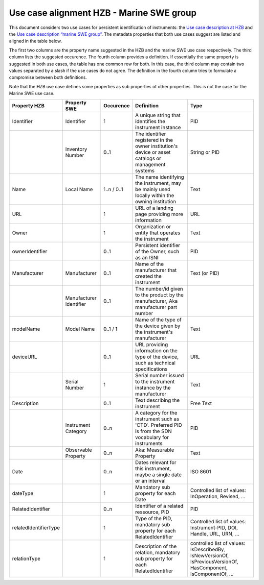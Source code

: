 Use case alignment HZB - Marine SWE group
=========================================

This document considers two use cases for persistent identification of
instruments: the `Use case description at HZB`_ and the `Use case
description “marine SWE group”`_.  The metadata properties that both
use cases suggest are listed and aligned in the table below.

The first two columns are the property name suggested in the HZB and
the marine SWE use case respectively.  The third column lists the
suggested occurence.  The fourth column provides a definition.  If
essentially the same property is suggested in both use cases, the
table has one common row for both.  In this case, the third column may
contain two values separated by a slash if the use cases do not
agree.  The definition in the fourth column tries to formulate a
compromise between both definitions.

Note that the HZB use case defines some properties as sub properties
of other properties.  This is not the case for the Marine SWE use case.

+-----------------------+--------------+-----------+---------------------------+----------------------+
| Property HZB          | Property SWE | Occurence | Definition                | Type                 |
+=======================+==============+===========+===========================+======================+
| Identifier            | Identifier   | 1         | A unique string that      | PID                  |
|                       |              |           | identifies the instrument |                      |
|                       |              |           | instance                  |                      |
+-----------------------+--------------+-----------+---------------------------+----------------------+
|                       | Inventory    | 0..1      | The identifier registered | String or PID        |
|                       | Number       |           | in the owner              |                      |
|                       |              |           | institution's device or   |                      |
|                       |              |           | asset catalogs or         |                      |
|                       |              |           | management systems        |                      |
+-----------------------+--------------+-----------+---------------------------+----------------------+
| Name                  | Local Name   | 1..n /    | The name identifying the  | Text                 |
|                       |              | 0..1      | instrument, may be mainly |                      |
|                       |              |           | used locally within the   |                      |
|                       |              |           | owning institution        |                      |
+-----------------------+--------------+-----------+---------------------------+----------------------+
| URL                   |              | 1         | URL of a landing page     | URL                  |
|                       |              |           | providing more            |                      |
|                       |              |           | information               |                      |
+-----------------------+--------------+-----------+---------------------------+----------------------+
| Owner                 |              | 1         | Organization or entity    | Text                 |
|                       |              |           | that operates the         |                      |
|                       |              |           | instrument                |                      |
+-----------------------+--------------+-----------+---------------------------+----------------------+
| ownerIdentifier       |              | 0..1      | Persistent identifier of  | PID                  |
|                       |              |           | the Owner, such as an     |                      |
|                       |              |           | ISNI                      |                      |
+-----------------------+--------------+-----------+---------------------------+----------------------+
| Manufacturer          | Manufacturer | 0..1      | Name of the manufacturer  | Text (or PID)        |
|                       |              |           | that created the          |                      |
|                       |              |           | instrument                |                      |
+-----------------------+--------------+-----------+---------------------------+----------------------+
|                       | Manufacturer | 0..1      | The number/id given to    |                      |
|                       | Identifier   |           | the product by the        |                      |
|                       |              |           | manufacturer, Aka         |                      |
|                       |              |           | manufacturer part number  |                      |
+-----------------------+--------------+-----------+---------------------------+----------------------+
| modelName             | Model Name   | 0..1 / 1  | Name of the type of the   | Text                 |
|                       |              |           | device given by the       |                      |
|                       |              |           | instrument's manufacturer |                      |
+-----------------------+--------------+-----------+---------------------------+----------------------+
| deviceURL             |              | 0..1      | URL providing information | URL                  |
|                       |              |           | on the type of the        |                      |
|                       |              |           | device, such as technical |                      |
|                       |              |           | specifications            |                      |
+-----------------------+--------------+-----------+---------------------------+----------------------+
|                       | Serial       | 1         | Serial number issued to   | Text                 |
|                       | Number       |           | the instrument instance   |                      |
|                       |              |           | by the manufacturer       |                      |
+-----------------------+--------------+-----------+---------------------------+----------------------+
| Description           |              | 0..1      | Text describing the       | Free Text            |
|                       |              |           | instrument                |                      |
+-----------------------+--------------+-----------+---------------------------+----------------------+
|                       | Instrument   | 0..n      | A category for the        | PID                  |
|                       | Category     |           | instrument such as 'CTD'. |                      |
|                       |              |           | Preferred PID is from the |                      |
|                       |              |           | SDN vocabulary for        |                      |
|                       |              |           | instruments               |                      |
+-----------------------+--------------+-----------+---------------------------+----------------------+
|                       | Observable   | 0..n      | Aka: Measurable Property  | Text                 |
|                       | Property     |           |                           |                      |
|                       |              |           |                           |                      |
|                       |              |           |                           |                      |
+-----------------------+--------------+-----------+---------------------------+----------------------+
| Date                  |              | 0..n      | Dates relevant for this   | ISO 8601             |
|                       |              |           | instrument, maybe a       |                      |
|                       |              |           | single date or an         |                      |
|                       |              |           | interval                  |                      |
+-----------------------+--------------+-----------+---------------------------+----------------------+
| dateType              |              | 1         | Mandatory sub property    | Controlled list      |
|                       |              |           | for each Date             | of values:           |
|                       |              |           |                           | InOperation,         |
|                       |              |           |                           | Revised, ...         |
+-----------------------+--------------+-----------+---------------------------+----------------------+
| RelatedIdentifier     |              | 0..n      | Identifier of a related   | PID                  |
|                       |              |           | ressource, PID            |                      |
+-----------------------+--------------+-----------+---------------------------+----------------------+
| relatedIdentifierType |              | 1         | Type of the PID,          | Controlled list      |
|                       |              |           | mandatory sub property    | of values:           |
|                       |              |           | for each                  | Instrument-PID,      |
|                       |              |           | RelatedIdentifier         | DOI, Handle,         |
|                       |              |           |                           | URL, URN,            |
|                       |              |           |                           | ...                  |
+-----------------------+--------------+-----------+---------------------------+----------------------+
| relationType          |              | 1         | Description of the        | controlled list of   |
|                       |              |           | relation, mandatory sub   | values:              |
|                       |              |           | property for each         | IsDescribedBy,       |
|                       |              |           | RelatedIdentifier         | IsNewVersionOf,      |
|                       |              |           |                           | IsPreviousVersionOf, |
|                       |              |           |                           | HasComponent,        |
|                       |              |           |                           | IsComponentOf, ...   |
+-----------------------+--------------+-----------+---------------------------+----------------------+


.. _Use case description at HZB: https://docs.google.com/document/d/1NazXoTUmQZG68ijA9569iRuDl0aDIMegrtnwy-cnaqw
.. _Use case description “marine SWE group”: https://docs.google.com/document/d/1yj_iOABBPmpX38b9khawJjr-yyo96W6GCxxN4LKpQmo

